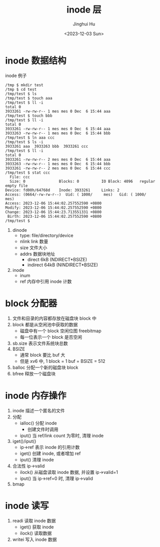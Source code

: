 #+TITLE: inode 层
#+AUTHOR: Jinghui Hu
#+EMAIL: hujinghui@buaa.edu.cn
#+DATE: <2023-12-03 Sun>
#+STARTUP: overview num indent
#+OPTIONS: ^:nil
#+PROPERTY: header-args:sh :results output :dir ../../study/os/xv6-public


* inode 数据结构

[[file:img/inode-relation.dot.png]]

inode 例子
#+BEGIN_EXAMPLE
  /tmp $ mkdir test
  /tmp $ cd test
  /tmp/test $ ls
  /tmp/test $ touch aaa
  /tmp/test $ ll -i
  total 0
  3933261 -rw-rw-r-- 1 mes mes 0 Dec  6 15:44 aaa
  /tmp/test $ touch bbb
  /tmp/test $ ll -i
  total 0
  3933261 -rw-rw-r-- 1 mes mes 0 Dec  6 15:44 aaa
  3933263 -rw-rw-r-- 1 mes mes 0 Dec  6 15:44 bbb
  /tmp/test $ ln aaa ccc
  /tmp/test $ ls -i
  3933261 aaa  3933263 bbb  3933261 ccc
  /tmp/test $ ll -i
  total 0
  3933261 -rw-rw-r-- 2 mes mes 0 Dec  6 15:44 aaa
  3933263 -rw-rw-r-- 1 mes mes 0 Dec  6 15:44 bbb
  3933261 -rw-rw-r-- 2 mes mes 0 Dec  6 15:44 ccc
  /tmp/test $ stat ccc
    File: ccc
    Size: 0               Blocks: 0          IO Block: 4096   regular empty file
  Device: fd00h/64768d    Inode: 3933261     Links: 2
  Access: (0664/-rw-rw-r--)  Uid: ( 1000/     mes)   Gid: ( 1000/     mes)
  Access: 2023-12-06 15:44:02.257552590 +0800
  Modify: 2023-12-06 15:44:02.257552590 +0800
  Change: 2023-12-06 15:44:23.713551331 +0800
   Birth: 2023-12-06 15:44:02.257552590 +0800
  /tmp/test $
#+END_EXAMPLE

1. dinode
   - type: file/directory/device
   - nlink link 数量
   - size 文件大小
   - addrs 数据块地址
     - direct 6kB (NDIRECT*BSIZE)
     - indirect 64kB (NINDIRECT*BSIZE)
2. inode
   - inum
   - ref 内存中引用 inode 计数

* block 分配器
1. 文件和目录的内容都存放在磁盘块 block 中
2. block 都是从空闲池中获取的数据
   - 磁盘中有一个 block 空闲位图 freebitmap
   - 每一位表示一个 block 是否空闲
3. sb.size 表示文件系统块总数
4. BSIZE
   - 通常 block 要比 buf 大
   - 但是 xv6 中, 1 block = 1 buf = BSIZE = 512
5. balloc 分配一个新的磁盘块 block
6. bfree 释放一个磁盘块

* inode 内存操作
1. inode 描述一个匿名的文件
2. 分配
   - ialloc() 分配 inode
     + 创建文件时调用
   - iput() 当 ref/link count 为零时, 清理 inode
3. iget()/iput()
   - ip->ref 表示 inode 的引用计数
   - iget() 创建 inode, 或者增加 ref
   - iput() 清理 inode
4. 合法性 ip->valid
   - ilock() 从磁盘读取 inode 数据, 并设置 ip->valid=1
   - iput() 当 ip->ref=0 时, 清理 ip->valid
5. bmap

* inode 读写
1. readi 读取 inode 数据
   - iget() 获取 inode
   - ilock() 读取数据
2. writei 写入 inode 数据

